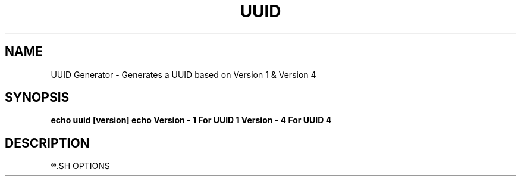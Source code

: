 .TH UUID Generator
.SH NAME
UUID Generator \- Generates a UUID based on Version 1 & Version 4
.SH SYNOPSIS
.B echo "uuid [version]"
.B echo "Version - 1 For UUID 1 \n Version - 4 For UUID 4"
.SH DESCRIPTION
.R Generates a UUID based on Version 1 & 4 and saves it to a file
.SH OPTIONS
